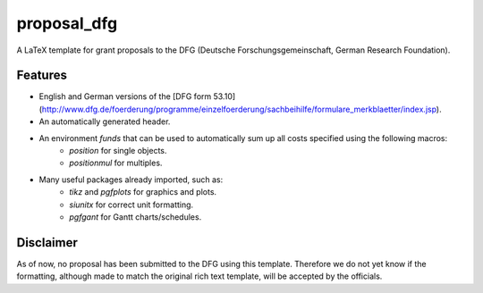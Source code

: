 ============
proposal_dfg
============

A LaTeX template for grant proposals to the DFG (Deutsche Forschungsgemeinschaft, German Research Foundation).


Features
--------
 
* English and German versions of the [DFG form 53.10](http://www.dfg.de/foerderung/programme/einzelfoerderung/sachbeihilfe/formulare_merkblaetter/index.jsp).
* An automatically generated header.
* An environment *funds* that can be used to automatically sum up all costs specified using the following macros:
	+ *position* for single objects.
	+ *positionmul* for multiples.
* Many useful packages already imported, such as: 
	+ *tikz* and *pgfplots* for graphics and plots. 
	+ *siunitx* for correct unit formatting. 
	+ *pgfgant* for Gantt charts/schedules.


Disclaimer
----------

As of now, no proposal has been submitted to the DFG using this template. Therefore we do not yet know if the formatting, although made to match the original rich text template, will be accepted by the officials.
